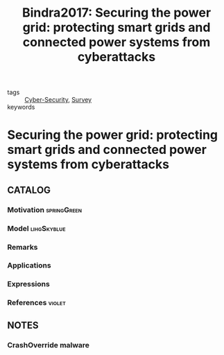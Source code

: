 #+TITLE: Bindra2017: Securing the power grid: protecting smart grids and connected power systems from cyberattacks
#+ROAM_KEY: cite:Bindra2017
#+ROAM_TAGS: article

- tags :: [[file:20200427105830-cybersecurity.org][Cyber-Security]], [[file:20200908135242-survey.org][Survey]]
- keywords :: 


* Securing the power grid: protecting smart grids and connected power systems from cyberattacks
  :PROPERTIES:
  :Custom_ID: Bindra2017
  :URL: 
  :AUTHOR: A. Bindra
  :NOTER_DOCUMENT: ../../docsThese/bibliography/Bindra2017.pdf
  :NOTER_PAGE:
  :END:

** CATALOG

*** Motivation :springGreen:
*** Model :lihgSkyblue:
*** Remarks
*** Applications
*** Expressions
*** References :violet:

** NOTES

*** CrashOverride malware
:PROPERTIES:
:NOTER_PAGE: [[pdf:~/docsThese/bibliography/Bindra2017.pdf::2++0.00;;annot-2-0]]
:ID:       ../../docsThese/bibliography/Bindra2017.pdf-annot-2-0
:END:


